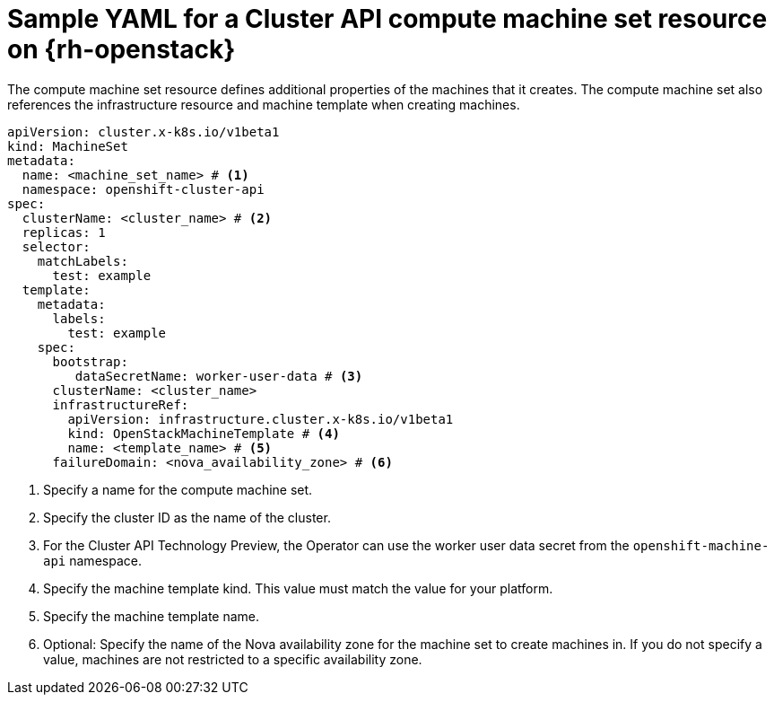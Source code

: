 // Module included in the following assemblies:
//
// * machine_management/cluster_api_machine_management/cluster_api_provider_configurations/cluster-api-config-options-rhosp.adoc

:_mod-docs-content-type: REFERENCE
[id="capi-yaml-machine-set-rhosp_{context}"]
= Sample YAML for a Cluster API compute machine set resource on {rh-openstack}

The compute machine set resource defines additional properties of the machines that it creates.
The compute machine set also references the infrastructure resource and machine template when creating machines.

[source,yaml]
----
apiVersion: cluster.x-k8s.io/v1beta1
kind: MachineSet
metadata:
  name: <machine_set_name> # <1>
  namespace: openshift-cluster-api
spec:
  clusterName: <cluster_name> # <2>
  replicas: 1
  selector:
    matchLabels:
      test: example
  template:
    metadata:
      labels:
        test: example
    spec:
      bootstrap:
         dataSecretName: worker-user-data # <3>
      clusterName: <cluster_name>
      infrastructureRef:
        apiVersion: infrastructure.cluster.x-k8s.io/v1beta1
        kind: OpenStackMachineTemplate # <4>
        name: <template_name> # <5>
      failureDomain: <nova_availability_zone> # <6>
----
<1> Specify a name for the compute machine set.
<2> Specify the cluster ID as the name of the cluster.
<3> For the Cluster API Technology Preview, the Operator can use the worker user data secret from the `openshift-machine-api` namespace.
<4> Specify the machine template kind.
This value must match the value for your platform.
<5> Specify the machine template name.
<6> Optional: Specify the name of the Nova availability zone for the machine set to create machines in.
If you do not specify a value, machines are not restricted to a specific availability zone.